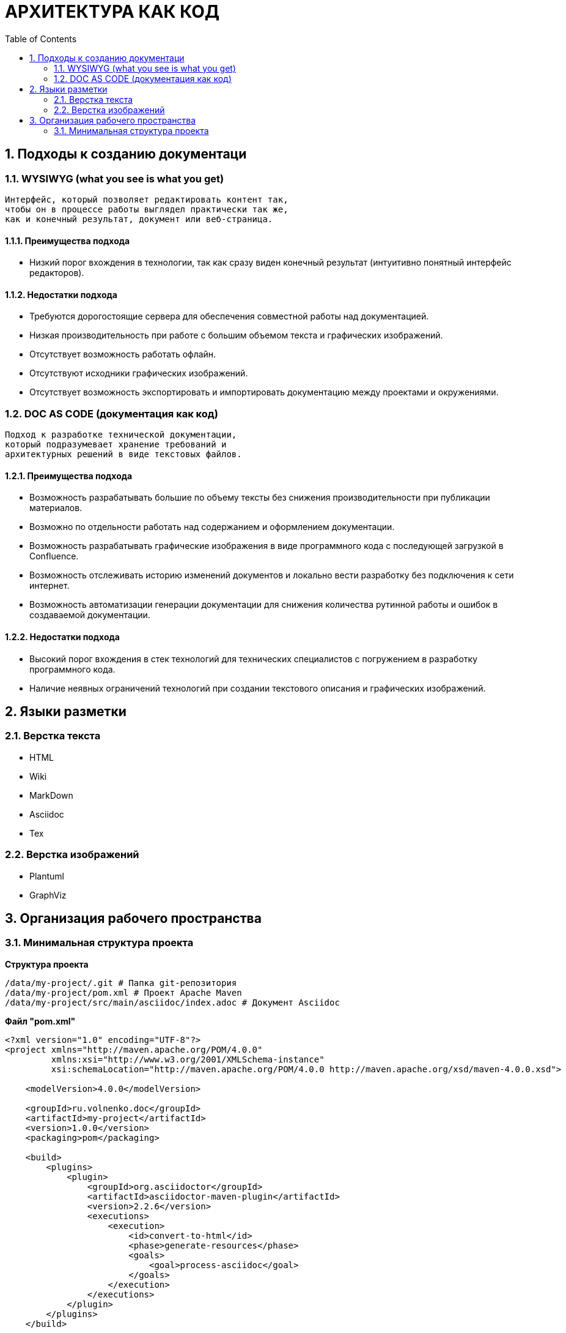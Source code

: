 # АРХИТЕКТУРА КАК КОД
:toc:

## 1. Подходы к созданию документаци

### 1.1. WYSIWYG (what you see is what you get)

[quote]
----
Интерфейс, который позволяет редактировать контент так,
чтобы он в процессе работы выглядел практически так же,
как и конечный результат, документ или веб-страница.
----

#### 1.1.1. Преимущества подхода

* Низкий порог вхождения в технологии,
так как сразу виден конечный результат
(интуитивно понятный интерфейс редакторов).

#### 1.1.2. Недостатки подхода

* Требуются дорогостоящие сервера для обеспечения
совместной работы над документацией.

* Низкая производительность при работе
с большим объемом текста и графических изображений.

* Отсутствует возможность работать офлайн.

* Отсутствуют исходники графических изображений.

* Отсутствует возможность экспортировать и
импортировать документацию между проектами и окружениями.

### 1.2. DOC AS CODE (документация как код)

[qoute]
----
Подход к разработке технической документации,
который подразумевает хранение требований и
архитектурных решений в виде текстовых файлов.
----

#### 1.2.1. Преимущества подхода

* Возможность разрабатывать большие по объему тексты без снижения производительности при публикации материалов.

* Возможно по отдельности работать над содержанием и оформлением документации.

* Возможность разрабатывать графические изображения в виде программного кода с последующей загрузкой в Confluence.

* Возможность отслеживать историю изменений документов и локально вести разработку без подключения к сети интернет.

* Возможность автоматизации генерации документации для снижения количества рутинной работы и ошибок в создаваемой документации.

#### 1.2.2. Недостатки подхода

* Высокий порог вхождения в стек технологий для технических специалистов с погружением в разработку программного кода.

* Наличие неявных ограничений технологий при создании текстового описания и графических изображений.

## 2. Языки разметки

### 2.1. Верстка текста

* HTML

* Wiki

* MarkDown

* Asciidoc

* Tex

### 2.2. Верстка изображений

* Plantuml

* GraphViz

## 3. Организация рабочего пространства

### 3.1. Минимальная структура проекта

*Структура проекта*

----
/data/my-project/.git # Папка git-репозитория
/data/my-project/pom.xml # Проект Apache Maven
/data/my-project/src/main/asciidoc/index.adoc # Документ Asciidoc
----

*Файл "pom.xml"*

[source,xml]
----
<?xml version="1.0" encoding="UTF-8"?>
<project xmlns="http://maven.apache.org/POM/4.0.0"
         xmlns:xsi="http://www.w3.org/2001/XMLSchema-instance"
         xsi:schemaLocation="http://maven.apache.org/POM/4.0.0 http://maven.apache.org/xsd/maven-4.0.0.xsd">

    <modelVersion>4.0.0</modelVersion>

    <groupId>ru.volnenko.doc</groupId>
    <artifactId>my-project</artifactId>
    <version>1.0.0</version>
    <packaging>pom</packaging>

    <build>
        <plugins>
            <plugin>
                <groupId>org.asciidoctor</groupId>
                <artifactId>asciidoctor-maven-plugin</artifactId>
                <version>2.2.6</version>
                <executions>
                    <execution>
                        <id>convert-to-html</id>
                        <phase>generate-resources</phase>
                        <goals>
                            <goal>process-asciidoc</goal>
                        </goals>
                    </execution>
                </executions>
            </plugin>
        </plugins>
    </build>

</project>
----

*Файл "index.adoc"*

----
# Hello World!
----